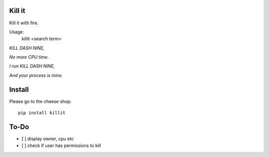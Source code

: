 Kill it
-------
Kill it with fire.

Usage:
  killit <search term>


*KILL DASH NINE,*

*No more CPU time.*

*I run KILL DASH NINE,*

*And your process is mine.*

Install
-------
Please go to the cheese shop::

  pip install killit

To-Do
-----
* [ ] display owner, cpu etc
* [ ] check if user has permissions to kill
